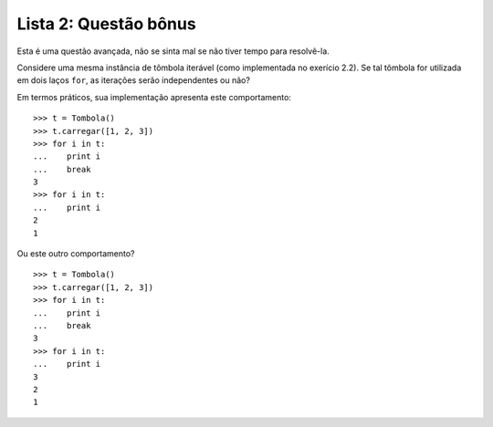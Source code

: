 ======================
Lista 2: Questão bônus
======================

Esta é uma questão avançada, não se sinta mal se não tiver tempo para
resolvê-la.

Considere uma mesma instância de tômbola iterável (como implementada no
exerício 2.2). Se tal tômbola for utilizada em dois laços ``for``, as
iterações serão independentes ou não?

Em termos práticos, sua implementação apresenta este comportamento::

    >>> t = Tombola()
    >>> t.carregar([1, 2, 3])
    >>> for i in t:
    ...    print i
    ...    break
    3
    >>> for i in t:
    ...    print i
    2
    1

Ou este outro comportamento? ::

    >>> t = Tombola()
    >>> t.carregar([1, 2, 3])
    >>> for i in t:
    ...    print i
    ...    break
    3
    >>> for i in t:
    ...    print i
    3
    2
    1
